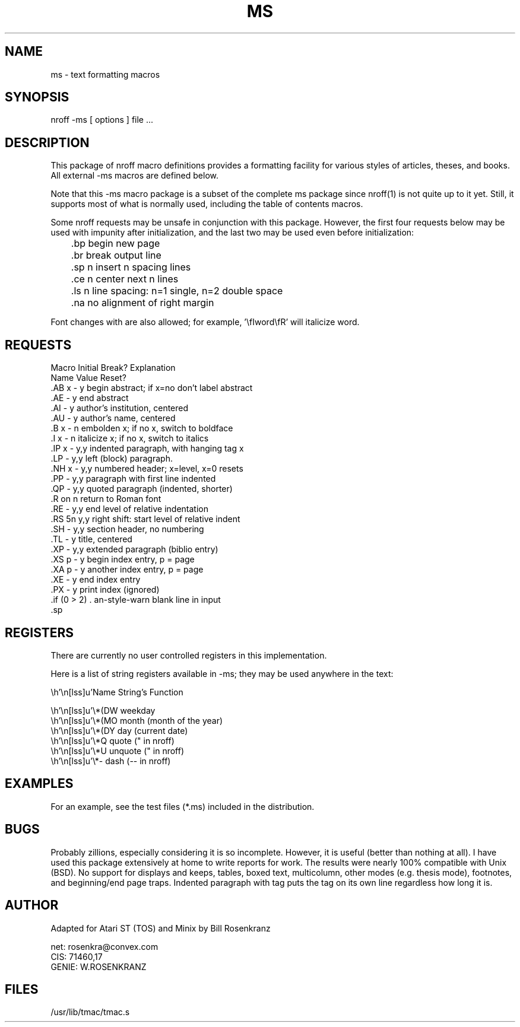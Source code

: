 .\" ms(7) manpage by rosenkra@convex.com (Bill Rosenkranz, 7/22/90)
.\"
.TH MS 7 "19 October 1997"
.SH NAME
ms - text formatting macros
.SH SYNOPSIS
nroff  -ms  [ options ]  file  ...
.SH DESCRIPTION
This package of nroff macro definitions provides a
formatting facility for various styles of articles, theses, and books.
All external -ms macros are defined below.
.PP
Note that this -ms macro package is a subset of the complete ms package
since nroff(1) is not quite up to it yet.
Still, it supports most of what is normally used, including the table
of contents macros.
.PP
Some nroff requests may be unsafe in conjunction with this package.
However, the first four requests below may be used with impunity after
initialization, and the last two may be used even before initialization:
.nf

	.bp    begin new page
	.br    break output line
	.sp n  insert n spacing lines
	.ce n  center next n lines

	.ls n  line spacing: n=1 single, n=2 double space
	.na    no alignment of right margin

.fi
Font changes with \f are also allowed;
for example, '\\fIword\\fR' will italicize word.
.SH REQUESTS
.nf
.cc +
Macro   Initial   Break?   Explanation
Name    Value     Reset?
.AB x   -         y      begin abstract; if x=no don't label abstract
.AE     -         y      end abstract
.AI     -         y      author's institution, centered
.AU     -         y      author's name, centered
.B x    -         n      embolden x; if no x, switch to boldface
.I x    -         n      italicize x; if no x, switch to italics
.IP x   -         y,y    indented paragraph, with hanging tag x
.LP     -         y,y    left (block) paragraph.
.NH x   -         y,y    numbered header; x=level, x=0 resets
.PP     -         y,y    paragraph with first line indented
.QP     -         y,y    quoted paragraph (indented, shorter)
.R      on        n      return to Roman font
.RE     -         y,y    end level of relative indentation
.RS     5n        y,y    right shift: start level of relative indent
.SH     -         y,y    section header, no numbering
.TL     -         y      title, centered
.XP     -         y,y    extended paragraph (biblio entry)
.XS p   -         y      begin index entry, p = page
.XA p   -         y      another index entry, p = page
.XE     -         y      end index entry
.PX     -         y      print index (ignored)

+cc .
.fi
.SH REGISTERS
There are currently no user controlled registers in this implementation.
.PP
Here is a list of string registers available in -ms; they
may be used anywhere in the text:
.nf
.ec |

     Name  String's Function

     \*(DW weekday
     \*(MO month (month of the year)
     \*(DY day (current date)
     \*Q   quote (" in nroff)
     \*U   unquote (" in nroff)
     \*-   dash (-- in nroff)

.ec \
.fi
.SH EXAMPLES
For an example, see the test files (*.ms) included in the distribution.
.SH BUGS
Probably zillions, especially considering it is so incomplete.
However, it is useful (better than nothing at all).
I have used this package extensively at home to write reports for work.
The results were nearly 100% compatible with Unix (BSD).
No support for displays and keeps, tables, boxed text, multicolumn, other
modes (e.g. thesis mode), footnotes, and beginning/end page traps.
Indented paragraph with tag puts the tag on its own line regardless how
long it is.
.SH AUTHOR
.nf
Adapted for Atari ST (TOS) and Minix by Bill Rosenkranz

net:    rosenkra@convex.com
CIS:    71460,17
GENIE:  W.ROSENKRANZ
.fi
.SH FILES
/usr/lib/tmac/tmac.s
